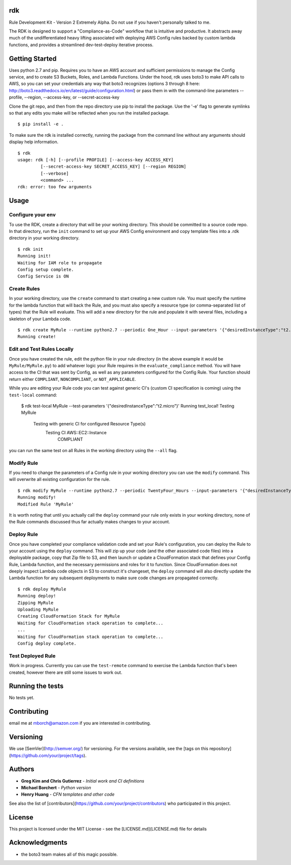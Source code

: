 rdk
===
Rule Development Kit - Version 2
Extremely Alpha.  Do not use if you haven't personally talked to me.

The RDK is designed to support a "Compliance-as-Code" workflow that is intuitive and productive.  It abstracts away much of the undifferentiated heavy lifting associated with deploying AWS Config rules backed by custom lambda functions, and provides a streamlined dev-test-deploy iterative process.

Getting Started
===============
Uses python 2.7 and pip.  Requires you to have an AWS account and sufficient permissions to manage the Config service, and to create S3 Buckets, Roles, and Lambda Functions.  Under the hood, rdk uses boto3 to make API calls to AWS, so you can set your credentials any way that boto3 recognizes (options 3 through 8 here: http://boto3.readthedocs.io/en/latest/guide/configuration.html) or pass them in with the command-line parameters --profile, --region, --access-key, or --secret-access-key

Clone the git repo, and then from the repo directory use pip to install the package.  Use the '-e' flag to generate symlinks so that any edits you make will be reflected when you run the installed package.

::

  $ pip install -e .

To make sure the rdk is installed correctly, running the package from the command line without any arguments should display help information.

::

  $ rdk
  usage: rdk [-h] [--profile PROFILE] [--access-key ACCESS_KEY]
           [--secret-access-key SECRET_ACCESS_KEY] [--region REGION]
           [--verbose]
           <command> ...
  rdk: error: too few arguments

Usage
=====

Configure your env
------------------
To use the RDK, create a directory that will be your working directory.  This should be committed to a source code repo.  In that directory, run the ``init`` command to set up your AWS Config environment and copy template files into a .rdk directory in your working directory.

::

  $ rdk init
  Running init!
  Waiting for IAM role to propagate
  Config setup complete.
  Config Service is ON

Create Rules
------------
In your working directory, use the ``create`` command to start creating a new custom rule.  You must specify the runtime for the lambda function that will back the Rule, and you must also specify a resource type (or comma-separated list of types) that the Rule will evaluate.  This will add a new directory for the rule and populate it with several files, including a skeleton of your Lambda code.

::

  $ rdk create MyRule --runtime python2.7 --periodic One_Hour --input-parameters '{"desiredInstanceType":"t2.micro"}' --event AWS::EC2::Instance
  Running create!

Edit and Test Rules Locally
---------------------------
Once you have created the rule, edit the python file in your rule directory (in the above example it would be ``MyRule/MyRule.py``) to add whatever logic your Rule requires in the ``evaluate_compliance`` method.  You will have access to the CI that was sent by Config, as well as any parameters configured for the Config Rule.  Your function should return either ``COMPLIANT``, ``NONCOMPLIANT``, or ``NOT_APPLICABLE``.

While you are editing your Rule code you can test against generic CI's (custom CI specification is coming) using the ``test-local`` command:

  $ rdk test-local MyRule --test-parameters '{"desiredInstanceType":"t2.micro"}'
  Running test_local!
  Testing MyRule
  	Testing with generic CI for configured Resource Type(s)
  		Testing CI AWS::EC2::Instance
  			COMPLIANT

you can run the same test on all Rules in the working directory using the ``--all`` flag.

Modify Rule
-----------
If you need to change the parameters of a Config rule in your working directory you can use the ``modify`` command.  This will overwrite all existing configuration for the rule.

::

  $ rdk modify MyRule --runtime python2.7 --periodic TwentyFour_Hours --input-parameters '{"desiredInstanceType":"t2.micro"}'
  Running modify!
  Modified Rule 'MyRule'

It is worth noting that until you actually call the ``deploy`` command your rule only exists in your working directory, none of the Rule commands discussed thus far actually makes changes to your account.

Deploy Rule
-----------
Once you have completed your compliance validation code and set your Rule's configuration, you can deploy the Rule to your account using the ``deploy`` command.  This will zip up your code (and the other associated code files) into a deployable package, copy that Zip file to S3, and then launch or update a CloudFormation stack that defines your Config Rule, Lambda function, and the necessary permissions and roles for it to function.  Since CloudFormation does not deeply inspect Lambda code objects in S3 to construct it's changeset, the ``deploy`` command will also directly update the Lambda function for any subsequent deployments to make sure code changes are propagated correctly.

::

  $ rdk deploy MyRule
  Running deploy!
  Zipping MyRule
  Uploading MyRule
  Creating CloudFormation Stack for MyRule
  Waiting for CloudFormation stack operation to complete...
  ...
  Waiting for CloudFormation stack operation to complete...
  Config deploy complete.

Test Deployed Rule
------------------
Work in progress.  Currently you can use the ``test-remote`` command to exercise the Lambda function that's been created, however there are still some issues to work out.

Running the tests
=================

No tests yet.

Contributing
============

email me at mborch@amazon.com if you are interested in contributing.

Versioning
==========

We use [SemVer](http://semver.org/) for versioning. For the versions available, see the [tags on this repository](https://github.com/your/project/tags).

Authors
=======

* **Greg Kim and Chris Gutierrez** - *Initial work and CI definitions*
* **Michael Borchert** - *Python version*
* **Henry Huang** - *CFN templates and other code*

See also the list of [contributors](https://github.com/your/project/contributors) who participated in this project.

License
=======

This project is licensed under the MIT License - see the [LICENSE.md](LICENSE.md) file for details

Acknowledgments
===============

* the boto3 team makes all of this magic possible.
